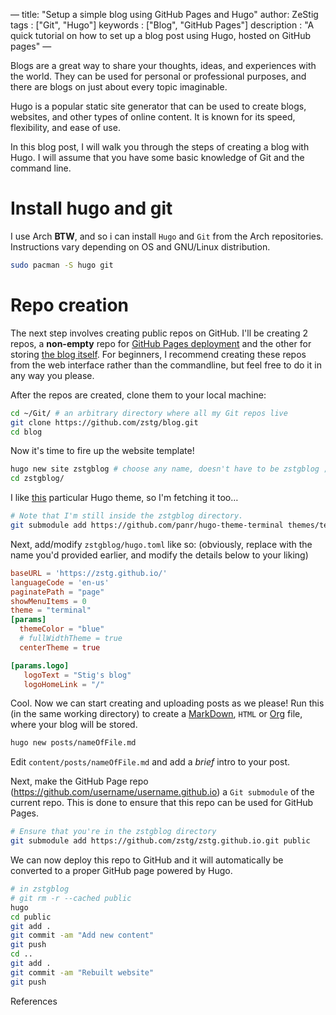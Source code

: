 ---
title: "Setup a simple blog using GitHub Pages and Hugo"
author: ZeStig
tags : ["Git", "Hugo"]
keywords : ["Blog", "GitHub Pages"]
description : "A quick tutorial on how to set up a blog post using Hugo, hosted on GitHub pages"
---

Blogs are a great way to share your thoughts, ideas, and experiences with the world. They can be used for personal or professional purposes, and there are blogs on just about every topic imaginable.

Hugo is a popular static site generator that can be used to create blogs, websites, and other types of online content. It is known for its speed, flexibility, and ease of use.

In this blog post, I will walk you through the steps of creating a blog with Hugo. I will assume that you have some basic knowledge of Git and the command line.

* Install hugo and git
I use Arch *BTW*, and so i can install ~Hugo~ and ~Git~ from the Arch repositories. Instructions vary depending on OS and GNU/Linux distribution.

#+begin_src bash
sudo pacman -S hugo git
#+end_src

* Repo creation
The next step involves creating public repos on GitHub. I'll be creating 2 repos, a *non-empty* repo for [[https://github.com/zstg/zstg.github.io][GitHub Pages deployment]] and the other for storing [[https://github.com/zstg/blog][the blog itself]]. For beginners, I recommend creating these repos from the web interface rather than the commandline, but feel free to do it in any way you please.

After the repos are created, clone them to your local machine:

#+begin_src bash
cd ~/Git/ # an arbitrary directory where all my Git repos live
git clone https://github.com/zstg/blog.git
cd blog
#+end_src

Now it's time to fire up the website template!
#+begin_src bash
hugo new site zstgblog # choose any name, doesn't have to be zstgblog ;)
cd zstgblog/
#+end_src

I like [[https://github.com/panr/hugo-theme-terminal][this]] particular Hugo theme, so I'm fetching it too...
#+begin_src bash
# Note that I'm still inside the zstgblog directory.
git submodule add https://github.com/panr/hugo-theme-terminal themes/terminal
#+end_src

Next, add/modify =zstgblog/hugo.toml= like so: (obviously, replace with the name you'd provided earlier, and modify the details below to your liking)
#+begin_src toml
baseURL = 'https://zstg.github.io/'
languageCode = 'en-us'
paginatePath = "page"
showMenuItems = 0
theme = "terminal"
[params]
  themeColor = "blue"
  # fullWidthTheme = true
  centerTheme = true
  
[params.logo]
   logoText = "Stig's blog"
   logoHomeLink = "/"
#+end_src

Cool. Now we can start creating and uploading posts as we please! Run this (in the same working directory) to create a [[https://markdownguide.org][MarkDown]], ~HTML~ or [[https://orgmode.org][Org]] file, where your blog will be stored.
#+begin_src bash
hugo new posts/nameOfFile.md
#+end_src

Edit ~content/posts/nameOfFile.md~ and add a /brief/ intro to your post.

Next, make the GitHub Page repo (https://github.com/username/username.github.io) a ~Git submodule~ of the current repo. This is done to ensure that this repo can be used for GitHub Pages.
#+begin_src bash
# Ensure that you're in the zstgblog directory
git submodule add https://github.com/zstg/zstg.github.io.git public
#+end_src

We can now deploy this repo to GitHub and it will automatically be converted to a proper GitHub page powered by Hugo.

#+begin_src bash
# in zstgblog
# git rm -r --cached public
hugo 
cd public
git add .
git commit -am "Add new content"
git push
cd ..
git add .
git commit -am "Rebuilt website"
git push
#+end_src

***** References
[1]: [[https://www.youtube.com/watch?v=LIFvgrRxdt4][Ref 1]]
